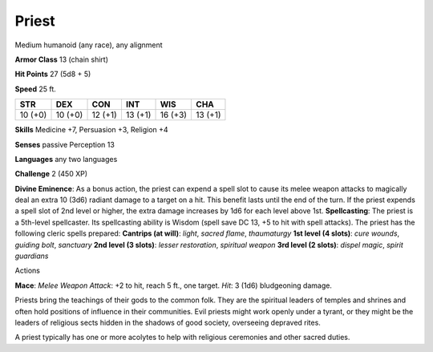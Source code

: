 Priest
------

Medium humanoid (any race), any alignment

**Armor Class** 13 (chain shirt)

**Hit Points** 27 (5d8 + 5)

**Speed** 25 ft.

+-----------+-----------+-----------+-----------+-----------+-----------+
| STR       | DEX       | CON       | INT       | WIS       | CHA       |
+===========+===========+===========+===========+===========+===========+
| 10 (+0)   | 10 (+0)   | 12 (+1)   | 13 (+1)   | 16 (+3)   | 13 (+1)   |
+-----------+-----------+-----------+-----------+-----------+-----------+

**Skills** Medicine +7, Persuasion +3, Religion +4

**Senses** passive Perception 13

**Languages** any two languages

**Challenge** 2 (450 XP)

**Divine Eminence**: As a bonus action, the priest can expend a spell
slot to cause its melee weapon attacks to magically deal an extra 10
(3d6) radiant damage to a target on a hit. This benefit lasts until the
end of the turn. If the priest expends a spell slot of 2nd level or
higher, the extra damage increases by 1d6 for each level above 1st.
**Spellcasting**: The priest is a 5th-level spellcaster. Its
spellcasting ability is Wisdom (spell save DC 13, +5 to hit with spell
attacks). The priest has the following cleric spells prepared:
**Cantrips (at will)**: *light*, *sacred flame*, *thaumaturgy* **1st
level (4 slots)**: *cure wounds*, *guiding bolt*, *sanctuary* **2nd
level (3 slots)**: *lesser restoration*, *spiritual weapon* **3rd level
(2 slots)**: *dispel magic*, *spirit guardians*

Actions

**Mace**: *Melee Weapon Attack*: +2 to hit, reach 5 ft., one target.
*Hit*: 3 (1d6) bludgeoning damage.

Priests bring the teachings of their gods to the common folk. They are
the spiritual leaders of temples and shrines and often hold positions of
influence in their communities. Evil priests might work openly under a
tyrant, or they might be the leaders of religious sects hidden in the
shadows of good society, overseeing depraved rites.

A priest typically has one or more acolytes to help with religious
ceremonies and other sacred duties.
